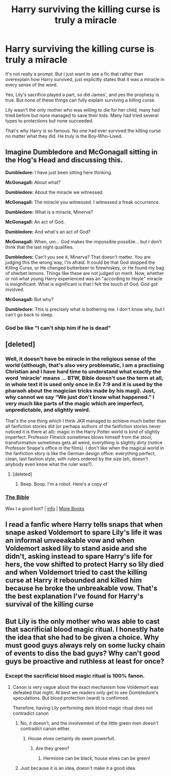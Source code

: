 #+TITLE: Harry surviving the killing curse is truly a miracle

* Harry surviving the killing curse is truly a miracle
:PROPERTIES:
:Author: usernamesaretaken3
:Score: 22
:DateUnix: 1602346289.0
:DateShort: 2020-Oct-10
:FlairText: Prompt but not really
:END:
It's not really a prompt. But I just want to see a fic that rather than overexplain how Harry survived, just explicitly states that it was a miracle in every sense of the word.

Yes, Lily's sacrifice played a part, so did James', and yes the prophesy is true. But none of these things can fully explain surviving a killing curse.

Lily wasn't the only mother who was willing to die for her child, many had tried before but none managed to save their kids. Many had tried several types to protections but none succeeded.

That's why Harry is so famous. No one had ever survived the killing curse no matter what they did. He truly is the Boy-Who-Lived.


** Imagine Dumbledore and McGonagall sitting in the Hog's Head and discussing this.

*Dumbledore:* I have just been sitting here thinking.

*McGonagall:* About what?

*Dumbledore:* About the miracle we witnessed.

*McGonagall:* The miracle /you/ witnessed. I witnessed a freak occurrence.

*Dumbledore:* What is a miracle, Minerva?

*McGonagall:* An act of God.

*Dumbledore:* And what's an act of God?

*McGonagall:* When, um... God makes the impossible possible... but I don't think that the last night qualifies.

*Dumbledore:* Can't you see it, Minerva? That doesn't matter. You are judging this the wrong way, I'm afraid. It could be that God stopped the Killing Curse, or He changed butterbeer to firewhiskey, or He found my bag of sherbet lemons. Things like these are not judged on merit. Now, whether or not what young Harry experienced was an "according to Hoyle" miracle is insignificant. What is significant is that I felt the touch of God. God got involved.

*McGonagall:* But why?

*Dumbledore:* This is precisely what is bothering me. I don't know why, but I can't go back to sleep.
:PROPERTIES:
:Author: Yuriy116
:Score: 22
:DateUnix: 1602348478.0
:DateShort: 2020-Oct-10
:END:

*** God be like "I can't ship him if he is dead"
:PROPERTIES:
:Author: Vash_the_Snake
:Score: 5
:DateUnix: 1602429371.0
:DateShort: 2020-Oct-11
:END:


** [deleted]
:PROPERTIES:
:Score: 3
:DateUnix: 1602346598.0
:DateShort: 2020-Oct-10
:END:

*** Well, it doesn't have be miracle in the religious sense of the world (although, that's also very problematic, I am a practising Christian and I have hard time to understand what exactly the word ‘miracle' means ... BTW, Bible doesn't use the term at all, in whole text it is used only once in Ex 7:9 and it is used by the pharaoh about the magician tricks made by his magi). Just, why cannot we say “We just don't know what happened.” I very much like parts of the magic which are imperfect, unpredictable, and slightly weird.

That's the one thing which I think JKR managed to achieve much better than all fanfiction stories did (or perhaps authors of the fanfiction stories never noticed it is there at all): magic in the Harry Potter world is kind of slightly imperfect. Professor Flitwick sometimes blows himself from the stool, transformation sometimes gets all weird, everything is slightly dirty (notice Professor Snape's office in the films). I don't like when the magical world in the fanfiction story is like the German design office: everything perfect, clean, last fashion style, with rulers ordered by the size (eh, doesn't anybody even know what the ruler was?).
:PROPERTIES:
:Author: ceplma
:Score: 4
:DateUnix: 1602353879.0
:DateShort: 2020-Oct-10
:END:

**** [deleted]
:PROPERTIES:
:Score: 1
:DateUnix: 1602354407.0
:DateShort: 2020-Oct-10
:END:

***** Beep. Boop. I'm a robot. Here's a copy of

*** [[https://snewd.com/ebooks/the-king-james-bible/][The Bible]]
    :PROPERTIES:
    :CUSTOM_ID: the-bible
    :END:
Was I a good bot? | [[https://www.reddit.com/user/Reddit-Book-Bot/][info]] | [[https://old.reddit.com/user/Reddit-Book-Bot/comments/i15x1d/full_list_of_books_and_commands/][More Books]]
:PROPERTIES:
:Author: Reddit-Book-Bot
:Score: 1
:DateUnix: 1602354418.0
:DateShort: 2020-Oct-10
:END:


** I read a fanfic where Harry tells snaps that when snape asked Voldemort to spare Lily's life it was an informal unveeakable vow and when Voldemort asked lily to stand aside and she didn't, asking instead to spare Harry's life for hers, the vow shifted to protect Harry so lily died and when Voldemort tried to cast the killing curse at Harry it rebounded and killed him because he broke the unbreakable vow. That's the best explanation I've found for Harry's survival of the killing curse
:PROPERTIES:
:Author: OliviaGrove
:Score: 2
:DateUnix: 1602552544.0
:DateShort: 2020-Oct-13
:END:


** But Lily is the only mother who was able to cast that sacrificial blood magic ritual. I honestly hate the idea that she had to be given a choice. Why must good guys always rely on some lucky chain of events to diss the bad guys? Why can't good guys be proactive and ruthless at least for once?
:PROPERTIES:
:Author: InquisitorCOC
:Score: -5
:DateUnix: 1602352183.0
:DateShort: 2020-Oct-10
:END:

*** Except the sacrificial blood magic ritual is 100% fanon.
:PROPERTIES:
:Author: ceplma
:Score: 14
:DateUnix: 1602353937.0
:DateShort: 2020-Oct-10
:END:

**** Canon is very vague about the exact mechanism how Voldemort was defeated that night. At best we readers only get to see Dumbledore's speculations. But blood protection (ward) is confirmed.

Therefore, having Lily performing dark blood magic ritual does not contradict canon
:PROPERTIES:
:Author: InquisitorCOC
:Score: -1
:DateUnix: 1602356514.0
:DateShort: 2020-Oct-10
:END:

***** No, it doesn't, and the involvement of the little green men doesn't contradict canon either.
:PROPERTIES:
:Author: ceplma
:Score: 5
:DateUnix: 1602362936.0
:DateShort: 2020-Oct-11
:END:

****** House elves certainly do seem powerfull.
:PROPERTIES:
:Author: SirYabas
:Score: 2
:DateUnix: 1602382354.0
:DateShort: 2020-Oct-11
:END:

******* Are they green?
:PROPERTIES:
:Author: ceplma
:Score: 2
:DateUnix: 1602392864.0
:DateShort: 2020-Oct-11
:END:

******** Hermione can be black, house elves can be green!
:PROPERTIES:
:Author: VivianDupuis
:Score: 2
:DateUnix: 1602407782.0
:DateShort: 2020-Oct-11
:END:


***** Just because it is an idea, doesn't make it a good idea.
:PROPERTIES:
:Author: Rill16
:Score: 1
:DateUnix: 1602475386.0
:DateShort: 2020-Oct-12
:END:
